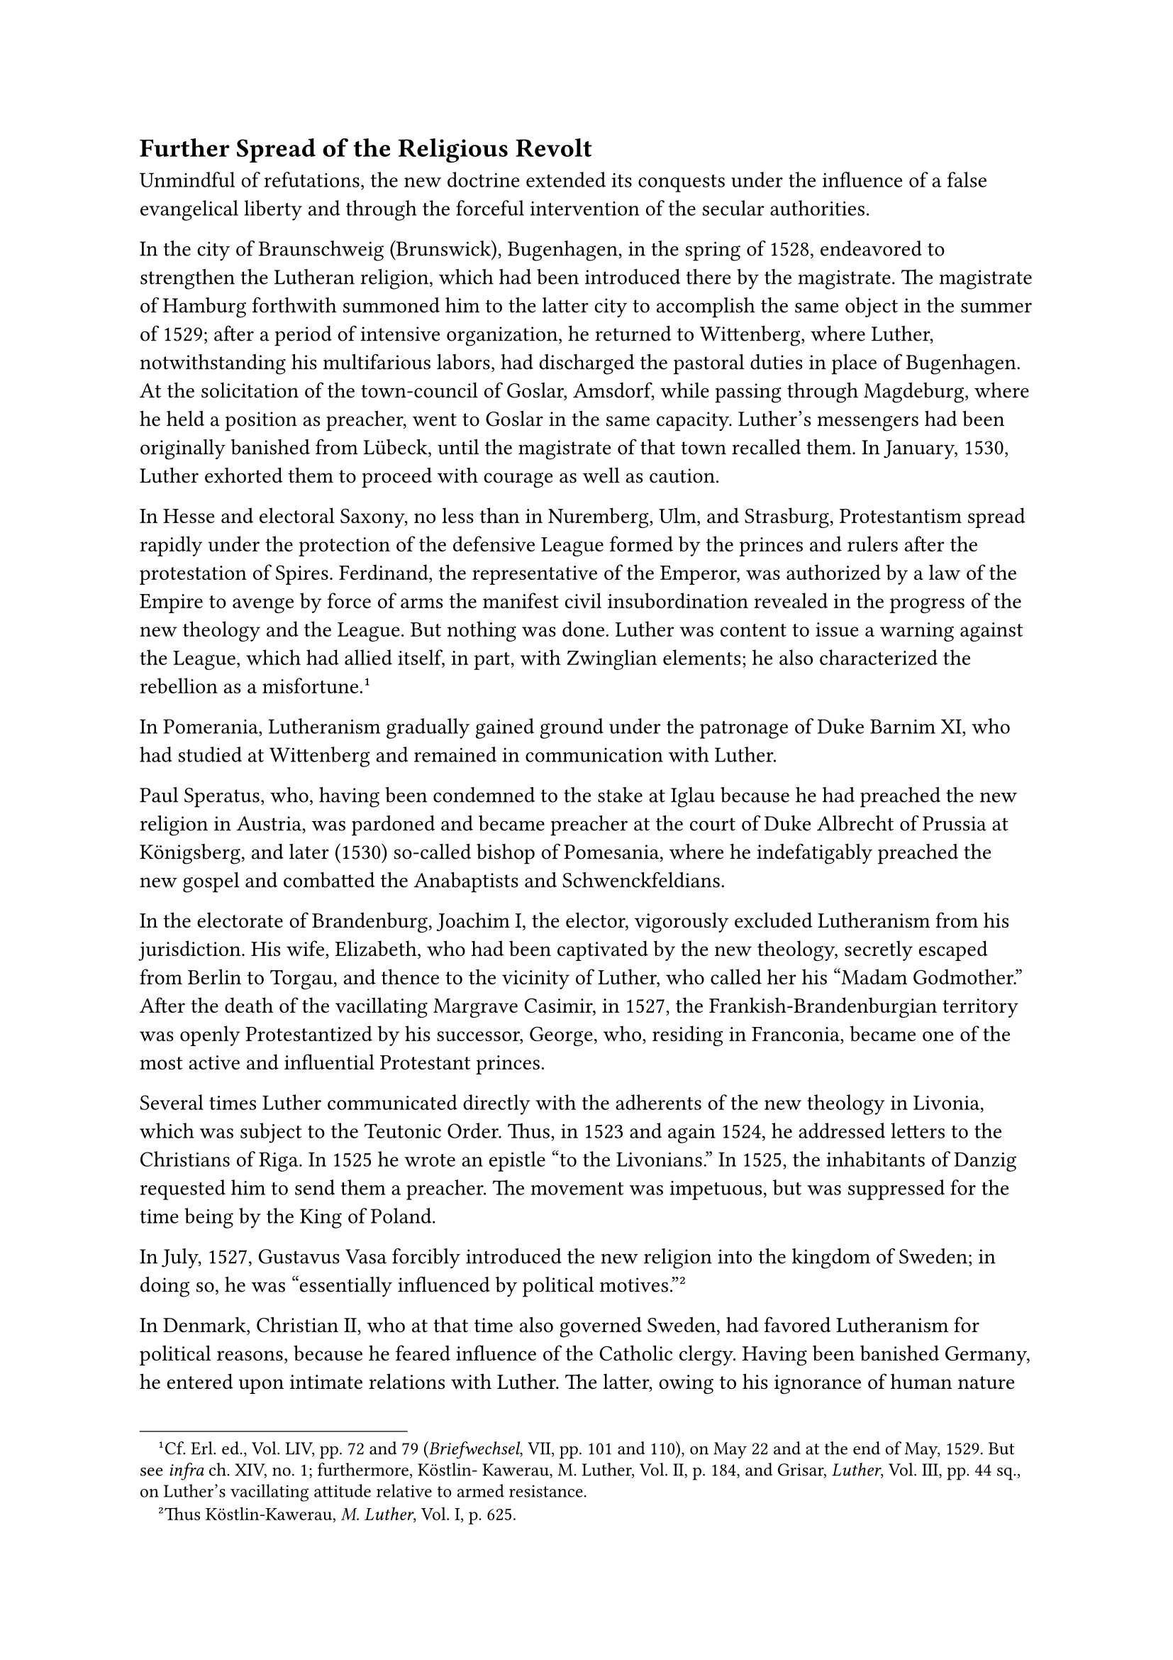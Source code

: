 == Further Spread of the Religious Revolt
<further-spread-of-the-religious-revolt>
Unmindful of refutations, the new doctrine extended its conquests under
the influence of a false evangelical liberty and through the forceful
intervention of the secular authorities.

In the city of Braunschweig (Brunswick), Bugenhagen, in the spring of
1528, endeavored to strengthen the Lutheran religion, which had been
introduced there by the magistrate. The magistrate of Hamburg forthwith
summoned him to the latter city to accomplish the same object in the
summer of 1529; after a period of intensive organization, he returned to
Wittenberg, where Luther, notwithstanding his multifarious labors, had
discharged the pastoral duties in place of Bugenhagen. At the
solicitation of the town-council of Goslar, Amsdorf, while passing
through Magdeburg, where he held a position as preacher, went to Goslar
in the same capacity. Luther’s messengers had been originally banished
from Lübeck, until the magistrate of that town recalled them. In
January, 1530, Luther exhorted them to proceed with courage as well as
caution.

In Hesse and electoral Saxony, no less than in Nuremberg, Ulm, and
Strasburg, Protestantism spread rapidly under the protection of the
defensive League formed by the princes and rulers after the protestation
of Spires. Ferdinand, the representative of the Emperor, was authorized
by a law of the Empire to avenge by force of arms the manifest civil
insubordination revealed in the progress of the new theology and the
League. But nothing was done. Luther was content to issue a warning
against the League, which had allied itself, in part, with Zwinglian
elements; he also characterized the rebellion as a
misfortune.#footnote[Cf. Erl. ed., Vol. LIV, pp. 72 and 79
(#emph[Briefwechsel];, VII, pp. 101 and 110), on May 22 and at the end
of May, 1529. But see #emph[infra] ch. XIV, no. 1; furthermore, Köstlin-
Kawerau, M. Luther, Vol. II, p. 184, and Grisar, #emph[Luther];, Vol.
III, pp. 44 sq., on Luther’s vacillating attitude relative to armed
resistance.]

In Pomerania, Lutheranism gradually gained ground under the patronage of
Duke Barnim XI, who had studied at Wittenberg and remained in
communication with Luther.

Paul Speratus, who, having been condemned to the stake at Iglau because
he had preached the new religion in Austria, was pardoned and became
preacher at the court of Duke Albrecht of Prussia at Königsberg, and
later (1530) so-called bishop of Pomesania, where he indefatigably
preached the new gospel and combatted the Anabaptists and
Schwenckfeldians.

In the electorate of Brandenburg, Joachim I, the elector, vigorously
excluded Lutheranism from his jurisdiction. His wife, Elizabeth, who had
been captivated by the new theology, secretly escaped from Berlin to
Torgau, and thence to the vicinity of Luther, who called her his "Madam
Godmother." After the death of the vacillating Margrave Casimir, in
1527, the Frankish-Brandenburgian territory was openly Protestantized by
his successor, George, who, residing in Franconia, became one of the
most active and influential Protestant princes.

Several times Luther communicated directly with the adherents of the new
theology in Livonia, which was subject to the Teutonic Order. Thus, in
1523 and again 1524, he addressed letters to the Christians of Riga. In
1525 he wrote an epistle "to the Livonians." In 1525, the inhabitants of
Danzig requested him to send them a preacher. The movement was
impetuous, but was suppressed for the time being by the King of Poland.

In July, 1527, Gustavus Vasa forcibly introduced the new religion into
the kingdom of Sweden; in doing so, he was "essentially influenced by
political motives."#footnote[Thus Köstlin-Kawerau, #emph[M. Luther];,
Vol. I, p. 625.]

In Denmark, Christian II, who at that time also governed Sweden, had
favored Lutheranism for political reasons, because he feared influence
of the Catholic clergy. Having been banished Germany, he entered upon
intimate relations with Luther. The latter, owing to his ignorance of
human nature and because he hoped for a change in religion, supported
him; however, Christian was not concerned with religion, but solely with
the recovery of his crown. His successor in Denmark, King Frederick, was
sincerely attached to the theological innovation, which, however,
triumphed only during the reign of the despotic Christian III.

On the basis of certain premature reports concerning Italy, which he had
received from Gabriel Zwilling of Torgau, Luther wrote to him on March
7, 1528: "I am delighted to hear that the Venetians have accepted the
Word of God."#footnote[#emph[Briefwechsel];, VI, p. 222.] In this
instance, as in the case of Christian II of Denmark, he deceived
himself. For though the writings of Luther had penetrated Venice, and
Italy in general, there was but a slight movement in favor of his cause.
In Italy as well as in Spain, the sharp-sighted Inquisition took
precautions to prevent the propagation of the new anti-ecclesiastical
ideas.
